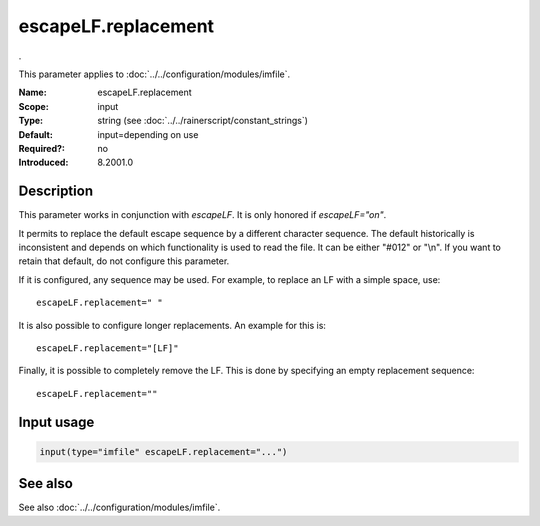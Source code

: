 .. _param-imfile-escapelf-replacement:
.. _imfile.parameter.module.escapelf-replacement:

escapeLF.replacement
====================

.. index::
   single: imfile; escapeLF.replacement
   single: escapeLF.replacement

.. summary-start

.

.. summary-end

This parameter applies to :doc:`../../configuration/modules/imfile`.

:Name: escapeLF.replacement
:Scope: input
:Type: string (see :doc:`../../rainerscript/constant_strings`)
:Default: input=depending on use
:Required?: no
:Introduced: 8.2001.0

Description
-----------
.. versionadded:: 8.2001.0

This parameter works in conjunction with `escapeLF`. It is only
honored if `escapeLF="on"`.

It permits to replace the default escape sequence by a different character
sequence. The default historically is inconsistent and depends on which
functionality is used to read the file. It can be either "#012" or "\\n". If
you want to retain that default, do not configure this parameter.

If it is configured, any sequence may be used. For example, to replace an LF
with a simple space, use::

   escapeLF.replacement=" "

It is also possible to configure longer replacements. An example for this is::

   escapeLF.replacement="[LF]"

Finally, it is possible to completely remove the LF. This is done by specifying
an empty replacement sequence::

   escapeLF.replacement=""

Input usage
-----------
.. _param-imfile-input-escapelf-replacement:
.. _imfile.parameter.input.escapelf-replacement:
.. code-block:: rsyslog

   input(type="imfile" escapeLF.replacement="...")

See also
--------
See also :doc:`../../configuration/modules/imfile`.
